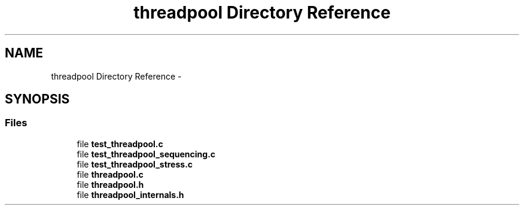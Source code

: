 .TH "threadpool Directory Reference" 3 "Fri Mar 13 2015" "Version v0.12.0" "kinetic-c" \" -*- nroff -*-
.ad l
.nh
.SH NAME
threadpool Directory Reference \- 
.SH SYNOPSIS
.br
.PP
.SS "Files"

.in +1c
.ti -1c
.RI "file \fBtest_threadpool\&.c\fP"
.br
.ti -1c
.RI "file \fBtest_threadpool_sequencing\&.c\fP"
.br
.ti -1c
.RI "file \fBtest_threadpool_stress\&.c\fP"
.br
.ti -1c
.RI "file \fBthreadpool\&.c\fP"
.br
.ti -1c
.RI "file \fBthreadpool\&.h\fP"
.br
.ti -1c
.RI "file \fBthreadpool_internals\&.h\fP"
.br
.in -1c
